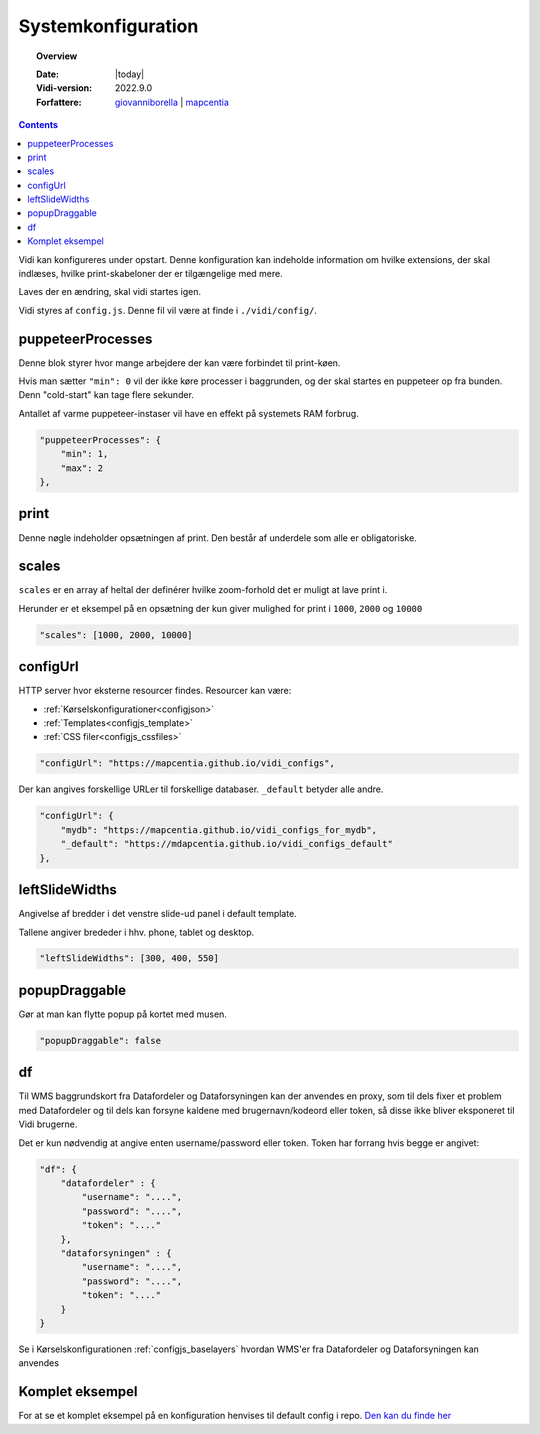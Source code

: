 .. _configjs:

#################################################################
Systemkonfiguration
#################################################################

.. topic:: Overview

    :Date: |today|
    :Vidi-version: 2022.9.0
    :Forfattere: `giovanniborella <https://github.com/giovanniborella>`_ | `mapcentia <https://github.com/mapcentia>`_

.. contents:: 
    :depth: 4

Vidi kan konfigureres under opstart. Denne konfiguration kan indeholde information om hvilke extensions, der skal indlæses, hvilke print-skabeloner der er tilgængelige med mere.

Laves der en ændring, skal vidi startes igen.

Vidi styres af ``config.js``. Denne fil vil være at finde i ``./vidi/config/``.

.. _configjs_puppeteerprocesses:

puppeteerProcesses
*****************************************************************

Denne blok styrer hvor mange arbejdere der kan være forbindet til print-køen. 

Hvis man sætter ``"min": 0`` vil der ikke køre processer i baggrunden, og der skal startes en puppeteer op fra bunden. Denn "cold-start" kan tage flere sekunder.

Antallet af varme puppeteer-instaser vil have en effekt på systemets RAM forbrug.

.. code-block:: json

    "puppeteerProcesses": {
        "min": 1,
        "max": 2
    },

.. _configjs_print:

print
*****************************************************************

Denne nøgle indeholder opsætningen af print. Den består af underdele som alle er obligatoriske. 


.. _configjs_scales:

scales
*****************************************************************

``scales`` er en array af heltal der definérer hvilke zoom-forhold det er muligt at lave print i.

Herunder er et eksempel på en opsætning der kun giver mulighed for print i ``1000``, ``2000`` og ``10000``

.. code-block:: json

    "scales": [1000, 2000, 10000]

.. _configjs_configurl:

configUrl
*****************************************************************

HTTP server hvor eksterne resourcer findes. Resourcer kan være:

* :ref:`Kørselskonfigurationer<configjson>`
* :ref:`Templates<configjs_template>`
* :ref:`CSS filer<configjs_cssfiles>`

.. code-block:: json

    "configUrl": "https://mapcentia.github.io/vidi_configs",

Der kan angives forskellige URLer til forskellige databaser. ``_default`` betyder alle andre.

.. code-block:: json

    "configUrl": {
        "mydb": "https://mapcentia.github.io/vidi_configs_for_mydb",
        "_default": "https://mdapcentia.github.io/vidi_configs_default"
    },

.. _configjs_leftslidewidths:

leftSlideWidths
*****************************************************************

Angivelse af bredder i det venstre slide-ud panel i default template.

Tallene angiver brededer i hhv. phone, tablet og desktop.

.. code-block:: json

    "leftSlideWidths": [300, 400, 550]


.. _configjs_popupdraggable:

popupDraggable
*****************************************************************

Gør at man kan flytte popup på kortet med musen.

.. code-block:: json

    "popupDraggable": false

.. _configjs_complete_example:

.. _configjs_df:

df
*****************************************************************

Til WMS baggrundskort fra Datafordeler og Dataforsyningen kan der anvendes en proxy, som til dels fixer et problem med Datafordeler og til dels kan forsyne kaldene med brugernavn/kodeord eller token, så disse ikke bliver eksponeret til Vidi brugerne.

Det er kun nødvendig at angive enten username/password eller token. Token har forrang hvis begge er angivet:

.. code-block:: json

    "df": {
        "datafordeler" : {
            "username": "....",
            "password": "....",
            "token": "...."
        },
        "dataforsyningen" : {
            "username": "....",
            "password": "....",
            "token": "...."
        }
    }

Se i Kørselskonfigurationen :ref:`configjs_baselayers` hvordan WMS'er fra Datafordeler og Dataforsyningen kan anvendes

Komplet eksempel
*****************************************************************

For at se et komplet eksempel på en konfiguration henvises til default config i repo. `Den kan du finde her <https://github.com/mapcentia/vidi/blob/master/docker/stable/conf/vidi/config.js>`_
